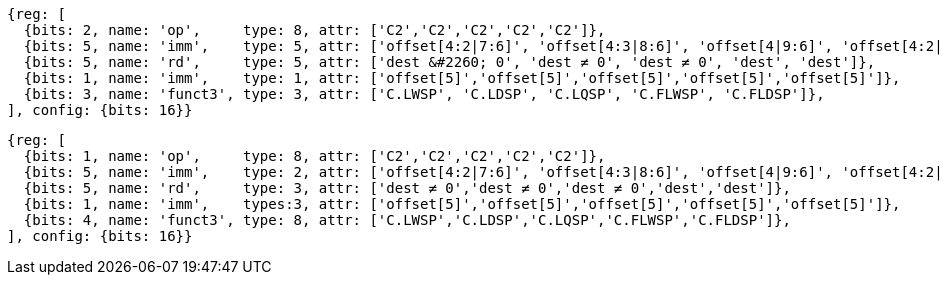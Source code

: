//## 16.3 Load and Store Instructions
//### Stack-Pointer-Based Loads and Stores

[wavedrom, , svg]
....
{reg: [
  {bits: 2, name: 'op',     type: 8, attr: ['C2','C2','C2','C2','C2']},
  {bits: 5, name: 'imm',    type: 5, attr: ['offset[4:2|7:6]', 'offset[4:3|8:6]', 'offset[4|9:6]', 'offset[4:2|7:6]', 'offset[4:3|8:6]']},
  {bits: 5, name: 'rd',     type: 5, attr: ['dest &#2260; 0', 'dest ≠ 0', 'dest ≠ 0', 'dest', 'dest']},
  {bits: 1, name: 'imm',    type: 1, attr: ['offset[5]','offset[5]','offset[5]','offset[5]','offset[5]']},
  {bits: 3, name: 'funct3', type: 3, attr: ['C.LWSP', 'C.LDSP', 'C.LQSP', 'C.FLWSP', 'C.FLDSP']},
], config: {bits: 16}}
....



[wavedrom, , svg]
....
{reg: [
  {bits: 1, name: 'op',     type: 8, attr: ['C2','C2','C2','C2','C2']},
  {bits: 5, name: 'imm',    type: 2, attr: ['offset[4:2|7:6]', 'offset[4:3|8:6]', 'offset[4|9:6]', 'offset[4:2|7:6]', 'offset[4:3|8:6]']},
  {bits: 5, name: 'rd',     type: 3, attr: ['dest ≠ 0','dest ≠ 0','dest ≠ 0','dest','dest']},
  {bits: 1, name: 'imm',    types:3, attr: ['offset[5]','offset[5]','offset[5]','offset[5]','offset[5]']},
  {bits: 4, name: 'funct3', type: 8, attr: ['C.LWSP','C.LDSP','C.LQSP','C.FLWSP','C.FLDSP']},
], config: {bits: 16}}
....



